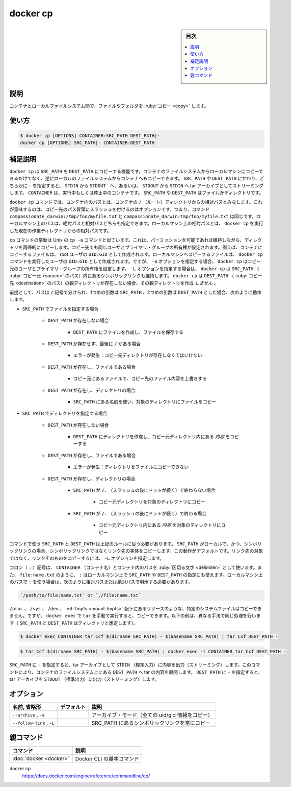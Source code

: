 .. -*- coding: utf-8 -*-
.. URL: https://docs.docker.com/engine/reference/commandline/cp/
.. SOURCE: 
   doc version: 20.10
      https://github.com/docker/docker.github.io/blob/master/engine/reference/commandline/cp.md
      https://github.com/docker/docker.github.io/blob/master/_data/engine-cli/docker_cp.yaml
.. check date: 2022/03/20
.. Commits on Aug 21, 2021 304f64ccec26ef1810e90d385d5bae5fab3ce6f4
.. -------------------------------------------------------------------

.. docker cp

=======================================
docker cp
=======================================

.. seealso:: 

   :doc:`docker container cp <container_cp>`

.. sidebar:: 目次

   .. contents:: 
       :depth: 3
       :local:

.. _docker_cp-description:

説明
==========

.. Copy files/folders between a container and the local filesystem

コンテナとローカルファイルシステム間で、ファイルやフォルダを :ruby:`コピー <copy>` します。

.. _docker_cp-usage:

使い方
==========

.. code-block:: bash

   $ docker cp [OPTIONS] CONTAINER:SRC_PATH DEST_PATH|-
   docker cp [OPTIONS] SRC_PATH|- CONTAINER:DEST_PATH

.. Extended description
.. _docker_cp-extended-description:

補足説明
==========

.. The docker cp utility copies the contents of SRC_PATH to the DEST_PATH. You can copy from the container’s file system to the local machine or the reverse, from the local filesystem to the container. If - is specified for either the SRC_PATH or DEST_PATH, you can also stream a tar archive from STDIN or to STDOUT. The CONTAINER can be a running or stopped container. The SRC_PATH or DEST_PATH can be a file or directory.

``docker cp`` は ``SRC_PATH`` を ``DEST_PATH`` にコピーする機能です。コンテナのファイルシステムからローカルマシンにコピーできるだけでなく、逆にローカルのファイルシステムからコンテナへもコピーできます。 ``SRC_PATH`` や ``DEST_PATH`` にかわり、どちらかに ``-`` を指定すると、 ``STDIN`` から ``STDOUT``` へ、あるいは、 ``STDOUT`` から ``STDIN`` へ tar アーカイブとしてストリーミングします。 ``CONTAINER`` は、実行中もしくは停止中のコンテナです。 ``SRC_PATH`` や ``DEST_PATH`` はファイルかディレクトリです。

.. The docker cp command assumes container paths are relative to the container’s / (root) directory. This means supplying the initial forward slash is optional; The command sees compassionate_darwin:/tmp/foo/myfile.txt and compassionate_darwin:tmp/foo/myfile.txt as identical. Local machine paths can be an absolute or relative value. The command interprets a local machine’s relative paths as relative to the current working directory where docker cp is run.

``docker cp`` コマンドでは、コンテナ内のパスとは、コンテナの ``/`` （ルート）ディレクトリからの相対パスとみなします。これが意味するのは、コピー先のパス冒頭にスラッシュを付けるのはオプションです。つまり、コマンド ``compassionate_darwin:/tmp/foo/myfile.txt`` と ``compassionate_darwin:tmp/foo/myfile.txt`` は同じです。ローカルマシン上のパスは、絶対パスと相対パスどちらも指定できます。ローカルマシン上の相対パスとは、 ``docker cp`` を実行した現在の作業ディレクトリからの相対パスです。

.. The cp command behaves like the Unix cp -a command in that directories are copied recursively with permissions preserved if possible. Ownership is set to the user and primary group at the destination. For example, files copied to a container are created with UID:GID of the root user. Files copied to the local machine are created with the UID:GID of the user which invoked the docker cp command. However, if you specify the -a option, docker cp sets the ownership to the user and primary group at the source. If you specify the -L option, docker cp follows any symbolic link in the SRC_PATH. docker cp does not create parent directories for DEST_PATH if they do not exist.

``cp`` コマンドの挙動は Unix の ``cp -a`` コマンドと似ています。これは、パーミッションを可能であれば維持しながら、ディレクトリを再帰的にコピーします。コピー先でも同じユーザとプライマリ・グループの所有権が設定されます。例えば、コンテナにコピーするファイルは、 root ユーザの ``UID:GID`` として作成されます。ローカルマシンへコピーするファイルは、 ``docker cp`` コマンドを実行したユーザの ``UID:GID`` として作成されます。ですが、 ``-a``  オプションを指定する場合、 ``docker cp`` はコピー元のユーザとプライマリ・グループの所有権を設定します。 ``-L`` オプションを指定する場合は、 ``docker cp`` は ``SRC_PATH`` （ :ruby:`コピー元 <source>` のパス）内にあるシンボリックリンクも維持します。 ``docker cp`` は ``DEST_PATH`` （ :ruby:`コピー先 <destination>` のパス）の親ディレクトリが存在しない場合、その親ディレクトリを作成 *しません* 。

.. Assuming a path separator of /, a first argument of SRC_PATH and second argument of DST_PATH, the behavior is as follows:

前提として、パスは ``/`` 記号で分けられ、1つめの引数は ``SRC_PATH`` 、2つめの引数は ``DEST_PATH`` とした場合、次のように動作します。

..    SRC_PATH specifies a file
        DEST_PATH does not exist
            the file is saved to a file created at DEST_PATH
        DEST_PATH does not exist and ends with /
            Error condition: the destination directory must exist.
        DEST_PATH exists and is a file
            the destination is overwritten with the source file’s contents
        DEST_PATH exists and is a directory
            the file is copied into this directory using the basename from SRC_PATH
    SRC_PATH specifies a directory
        DEST_PATH does not exist
            DEST_PATH is created as a directory and the contents of the source directory are copied into this directory
        DEST_PATH exists and is a file
            Error condition: cannot copy a directory to a file
        DEST_PATH exists and is a directory
            SRC_PATH does not end with /. (that is: slash followed by dot)
                the source directory is copied into this directory
            SRC_PATH does end with /. (that is: slash followed by dot)
                the content of the source directory is copied into this directory


* ``SRC_PATH`` でファイルを指定する場合

   * ``DEST_PATH`` が存在しない場合

      * ``DEST_PATH`` にファイルを作成し、ファイルを保存する

   * ``DEST_PATH`` が存在せず、最後に ``/`` がある場合

      * エラーが発生：コピー先ディレクトリが存在しなくてはいけない

   * ``DEST_PATH`` が存在し、ファイルである場合

      * コピー元にあるファイルで、コピー先のファイル内容を上書きする

   * ``DEST_PATH`` が存在し、ディレクトリの場合

      * ``SRC_PATH`` にある名前を使い、対象のディレクトリにファイルをコピー

* ``SRC_PATH`` でディレクトリを指定する場合

   * ``DEST_PATH`` が存在しない場合

      * ``DEST_PATH`` にディレクトリを作成し、コピー元ディレクトリ内にある *内容* をコピーする

   * ``DEST_PATH`` が存在し、ファイルである場合

      * エラーが発生：ディレクトリをファイルにコピーできない

   * ``DEST_PATH`` が存在し、ディレクトリの場合

      * ``SRC_PATH`` が ``/.`` （スラッシュの後にドットが続く）で終わらない場合

         * コピー元ディレクトリを対象のディレクトリにコピー

      * ``SRC_PATH`` が ``/.`` （スラッシュの後にドットが続く）で終わる場合

         * コピー元ディレクトリ内にある *内容* を対象のディレクトリにコピー

.. The command requires SRC_PATH and DEST_PATH to exist according to the above rules. If SRC_PATH is local and is a symbolic link, the symbolic link, not the target, is copied by default. To copy the link target and not the link, specify the -L option.

コマンドで使う ``SRC_PATH`` と ``DEST_PATH`` は上記のルールに従う必要があります。 ``SRC_PATH`` がローカルで、かつ、シンボリックリンクの場合、シンボリックリンクではなくリンク先の実体をコピーします。この動作がデフォルトです。リンク先の対象ではなく、リンクそのものをコピーするには、 ``-L`` オプションを指定します。

.. A colon (:) is used as a delimiter between CONTAINER and its path. You can also use : when specifying paths to a SRC_PATH or DEST_PATH on a local machine, for example file:name.txt. If you use a : in a local machine path, you must be explicit with a relative or absolute path, for example:

コロン（ ``:`` ）記号は、 ``CONTAINER`` （コンテナ名）とコンテナ内のパスを :ruby:`区切る文字 <delimiter>` として使います。また、 ``file:name.txt`` のように、 ``:`` はローカルマシン上で ``SRC_PATH`` や ``DEST_PATH`` の指定にも使えます。ローカルマシン上のパスで ``:`` を使う場合は、次のように相対パスまたは絶対パスで明示する必要があります。

.. code-block:: bash

   `/path/to/file:name.txt` or `./file:name.txt`

.. It is not possible to copy certain system files such as resources under /proc, /sys, /dev, tmpfs, and mounts created by the user in the container. However, you can still copy such files by manually running tar in docker exec. Both of the following examples do the same thing in different ways (consider SRC_PATH and DEST_PATH are directories):

.. It is not possible to copy certain system files such as resources under /proc, /sys, /dev, tmpfs, and mounts created by the user in the container. However, you can still copy such files by manually running tar in docker exec. For example (consider SRC_PATH and DEST_PATH are directories):

``/proc`` 、 ``/sys`` 、 ``/dev`` 、 :ref:`tmpfs <mount-tmpfs>` 配下にあるリソースのような、特定のシステムファイルはコピーできません。ですが、 ``docker exec`` で ``tar`` を手動で実行すると、コピーできます。以下の例は、異なる手法で同じ処理を行います（ ``SRC_PATH`` と ``DEST_PATH`` はディレクトリと想定します）。

.. code-block:: bash

   $ docker exec CONTAINER tar Ccf $(dirname SRC_PATH) - $(basename SRC_PATH) | tar Cxf DEST_PATH -

.. code-block:: bash

   $ tar Ccf $(dirname SRC_PATH) - $(basename SRC_PATH) | docker exec -i CONTAINER tar Cxf DEST_PATH -

.. Using - as the SRC_PATH streams the contents of STDIN as a tar archive. The command extracts the content of the tar to the DEST_PATH in container’s filesystem. In this case, DEST_PATH must specify a directory. Using - as the DEST_PATH streams the contents of the resource as a tar archive to STDOUT.

``SRC_PATH`` に ``-`` を指定すると、tar アーカイブとして ``STDIN`` （標準入力）に内容を出力（ストリーミング）します。このコマンドにより、コンテナのファイルシステム上にある ``DEST_PATH`` へ tar の内容を展開します。 ``DEST_PATH`` に ``-`` を指定すると、 tar アーカイブを ``STDOUT`` （標準出力）に出力（ストリーミング）します。


.. _docker_cp-options:

オプション
==========

.. list-table::
   :header-rows: 1

   * - 名前, 省略形
     - デフォルト
     - 説明
   * - ``--archive`` , ``-a``
     - 
     - アーカイブ・モード（全ての uid/gid 情報をコピー）
   * - ``--follow-link`` , ``-L``
     - 
     - SRC_PATH にあるシンボリックリンクを常にコピー


親コマンド
==========

.. list-table::
   :header-rows: 1

   * - コマンド
     - 説明
   * - :doc:`docker <docker>`
     - Docker CLI の基本コマンド


.. seealso:: 

docker cp
  https://docs.docker.com/engine/reference/commandline/cp/

